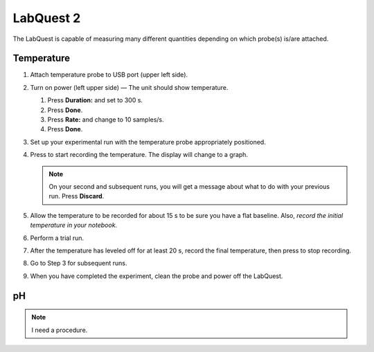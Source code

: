 LabQuest 2
==========

The LabQuest is capable of measuring many different quantities depending
on which probe(s) is/are attached.

Temperature
~~~~~~~~~~~

1. Attach temperature probe to USB port (upper left side).

2. Turn on power (left upper side) — The unit should show temperature.

   1. Press **Duration:** and set to 300 s.

   2. Press **Done**.

   3. Press **Rate:** and change to 10 samples/s.

   4. Press **Done**.

3. Set up your experimental run with the temperature probe appropriately
   positioned.

4. Press |labquest-run.png| to start recording the temperature. The
   display will change to a graph.

   .. note::
      On your second and subsequent runs, you will get a message about
      what to do with your previous run. Press **Discard**.

5. Allow the temperature to be recorded for about 15 s to be sure you
   have a flat baseline. Also, *record the initial temperature in your
   notebook*.

6. Perform a trial run.

7. After the temperature has leveled off for at least 20 s, record the
   final temperature, then press |labquest-stop.png| to stop recording.

8. Go to Step 3 for subsequent runs.

9. When you have completed the experiment, clean the probe and power off
   the LabQuest.

pH
~~

.. note:: I need a procedure.

.. |labquest-run.png| image:: images/labquest-run.png
   :width: 20px

.. |labquest-stop.png| image:: images/labquest-stop.png
   :width: 20px
